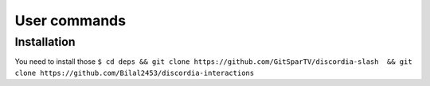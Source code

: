 User commands
=====

.. _Install:

Installation
------------

You need to install those
``$ cd deps && git clone https://github.com/GitSparTV/discordia-slash  && git clone https://github.com/Bilal2453/discordia-interactions``
